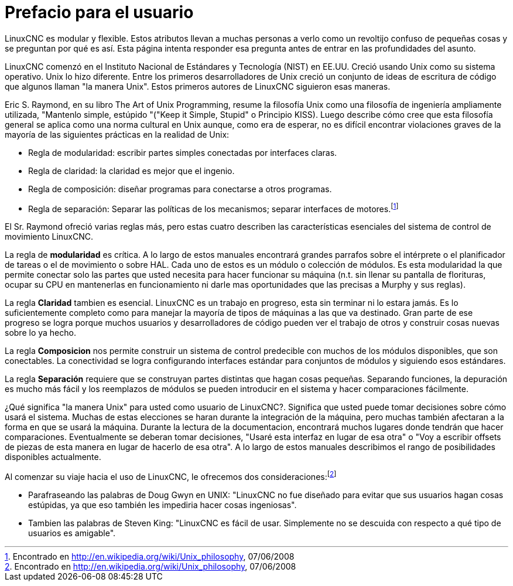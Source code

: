 ﻿:lang: es
:toc:

[[cha:user-foreword]]
= Prefacio para el usuario

LinuxCNC es modular y flexible. Estos atributos llevan a muchas personas a verlo como un revoltijo confuso de pequeñas cosas y se preguntan por qué es así.
Esta página intenta responder esa pregunta antes de entrar en las profundidades del asunto.

LinuxCNC comenzó en el Instituto Nacional de Estándares y Tecnología (NIST) en
EE.UU. Creció usando Unix como su sistema operativo. Unix lo hizo diferente.
Entre los primeros desarrolladores de Unix creció un conjunto de ideas de
escritura de código que algunos llaman "la manera Unix". Estos primeros autores de LinuxCNC siguieron esas maneras.

Eric S. Raymond, en su libro The Art of Unix Programming, resume la filosofía Unix como una filosofía de ingeniería ampliamente utilizada, "Mantenlo simple, estúpido "("Keep it Simple, Stupid" o Principio KISS). Luego describe cómo cree que esta filosofía general se aplica como una norma cultural en Unix aunque, como era de esperar, no es difícil encontrar violaciones graves de la mayoría de las siguientes prácticas en la realidad de Unix:

* Regla de modularidad: escribir partes simples conectadas por interfaces claras.

* Regla de claridad: la claridad es mejor que el ingenio.

* Regla de composición: diseñar programas para conectarse a otros programas.

* Regla de separación: Separar las políticas de los mecanismos; separar
  interfaces de motores.footnote:[Encontrado en http://en.wikipedia.org/wiki/Unix_philosophy, 07/06/2008]

El Sr. Raymond ofreció varias reglas más, pero estas cuatro describen las
características esenciales del sistema de control de movimiento LinuxCNC.

La regla de *modularidad* es crítica. A lo largo de estos manuales encontrará grandes parrafos sobre el intérprete o el planificador de tareas o el de movimiento o sobre HAL. Cada uno de estos es un módulo o colección de módulos. Es esta modularidad la que permite conectar solo las partes que usted necesita para hacer funcionar su máquina (n.t. sin llenar su pantalla de florituras, ocupar su CPU en mantenerlas en funcionamiento ni darle mas oportunidades que las precisas a Murphy y sus reglas).

La regla *Claridad* tambien es esencial. LinuxCNC es un trabajo en progreso, esta
sin terminar ni lo estara jamás. Es lo suficientemente completo como para manejar la mayoría de tipos de máquinas a las que va destinado. Gran parte de ese progreso se logra porque muchos usuarios y desarrolladores de código pueden ver el trabajo de otros y construir cosas nuevas sobre lo ya hecho.

La regla *Composicion* nos permite construir un sistema de control predecible
con muchos de los módulos disponibles, que son conectables. La conectividad se logra configurando interfaces estándar para conjuntos de módulos y siguiendo
esos estándares.

La regla *Separación* requiere que se construyan partes distintas que hagan
cosas pequeñas. Separando funciones, la depuración es mucho más fácil y los reemplazos de módulos se pueden introducir en el sistema y hacer comparaciones fácilmente.

¿Qué significa "la manera Unix" para usted como usuario de LinuxCNC?. Significa que
usted puede tomar decisiones sobre cómo usará el sistema. Muchas de estas elecciones se haran durante la integración de la máquina, pero muchas también afectaran a la forma en que se usará la máquina. Durante la lectura de la documentacion, encontrará muchos lugares donde tendrán que hacer comparaciones. Eventualmente se deberan tomar decisiones, "Usaré esta interfaz en 
lugar de esa otra" o "Voy a escribir offsets de piezas de esta manera en lugar de hacerlo de esa otra". A lo largo de estos manuales describimos el rango de posibilidades disponibles actualmente.

Al comenzar su viaje hacia el uso de LinuxCNC, le ofrecemos dos consideraciones:footnote:[Encontrado en http://en.wikipedia.org/wiki/Unix_philosophy, 07/06/2008]

 - Parafraseando las palabras de Doug Gwyn en UNIX: "LinuxCNC no fue diseñado para
   evitar que sus usuarios hagan cosas estúpidas, ya que eso también les impediria
   hacer cosas ingeniosas".
 - Tambien las palabras de Steven King: "LinuxCNC es fácil de usar. Simplemente no
   se descuida con respecto a qué tipo de usuarios es amigable".

